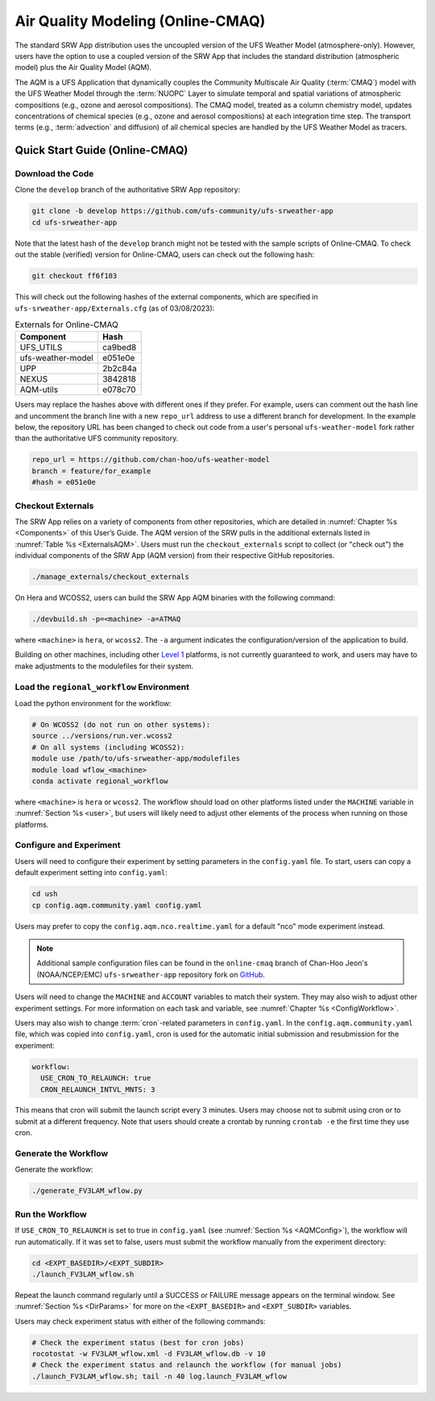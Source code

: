 .. _AQM:

=====================================
Air Quality Modeling (Online-CMAQ)
=====================================

The standard SRW App distribution uses the uncoupled version of the UFS Weather Model (atmosphere-only). However, users have the option to use a coupled version of the SRW App that includes the standard distribution (atmospheric model) plus the Air Quality Model (AQM).

The AQM is a UFS Application that dynamically couples the Community Multiscale Air Quality (:term:`CMAQ`) model with the UFS Weather Model through the :term:`NUOPC` Layer to simulate temporal and spatial variations of atmospheric compositions (e.g., ozone and aerosol compositions). The CMAQ model, treated as a column chemistry model, updates concentrations of chemical species (e.g., ozone and aerosol compositions) at each integration time step. The transport terms (e.g., :term:`advection` and diffusion) of all chemical species are handled by the UFS Weather Model as tracers.

Quick Start Guide (Online-CMAQ)
==================================

Download the Code
-------------------

Clone the ``develop`` branch of the authoritative SRW App repository:

.. code-block:: console

   git clone -b develop https://github.com/ufs-community/ufs-srweather-app
   cd ufs-srweather-app

Note that the latest hash of the ``develop`` branch might not be tested with the sample scripts of Online-CMAQ. To check out the stable (verified) version for Online-CMAQ, users can check out the following hash:

.. code-block:: console

   git checkout ff6f103

This will check out the following hashes of the external components, which are specified in ``ufs-srweather-app/Externals.cfg`` (as of 03/08/2023):

.. _ExternalsAQM:

.. table:: Externals for Online-CMAQ

   +--------------------+--------------+
   | Component          | Hash         |
   +====================+==============+
   | UFS_UTILS          | ca9bed8      |
   +--------------------+--------------+
   | ufs-weather-model	| e051e0e      |
   +--------------------+--------------+
   | UPP                | 2b2c84a      |
   +--------------------+--------------+
   | NEXUS              | 3842818      |
   +--------------------+--------------+
   | AQM-utils          | e078c70      |
   +--------------------+--------------+

Users may replace the hashes above with different ones if they prefer. For example, users can comment out the hash line and uncomment the branch line with a new ``repo_url`` address to use a different branch for development. In the example below, the repository URL has been changed to check out code from a user's personal ``ufs-weather-model`` fork rather than the authoritative UFS community repository. 

.. code-block:: console

   repo_url = https://github.com/chan-hoo/ufs-weather-model
   branch = feature/for_example
   #hash = e051e0e

Checkout Externals
---------------------

The SRW App relies on a variety of components from other repositories, which are detailed in :numref:`Chapter %s <Components>` of this User’s Guide. The AQM version of the SRW pulls in the additional externals listed in :numref:`Table %s <ExternalsAQM>`. Users must run the ``checkout_externals`` script to collect (or "check out") the individual components of the SRW App (AQM version) from their respective GitHub repositories. 

.. code-block:: console

   ./manage_externals/checkout_externals

On Hera and WCOSS2, users can build the SRW App AQM binaries with the following command:

.. code-block:: console

   ./devbuild.sh -p=<machine> -a=ATMAQ

where ``<machine>`` is ``hera``, or ``wcoss2``. The ``-a`` argument indicates the configuration/version of the application to build. 

Building on other machines, including other `Level 1 <https://github.com/ufs-community/ufs-srweather-app/wiki/Supported-Platforms-and-Compilers>`__ platforms, is not currently guaranteed to work, and users may have to make adjustments to the modulefiles for their system. 

Load the ``regional_workflow`` Environment
--------------------------------------------

Load the python environment for the workflow:

.. code-block:: console

   # On WCOSS2 (do not run on other systems):
   source ../versions/run.ver.wcoss2
   # On all systems (including WCOSS2):
   module use /path/to/ufs-srweather-app/modulefiles
   module load wflow_<machine>
   conda activate regional_workflow

where ``<machine>`` is ``hera`` or ``wcoss2``. The workflow should load on other platforms listed under the ``MACHINE`` variable in :numref:`Section %s <user>`, but users will likely need to adjust other elements of the process when running on those platforms. 

.. _AQMConfig:

Configure and Experiment
---------------------------

Users will need to configure their experiment by setting parameters in the ``config.yaml`` file. To start, users can copy a default experiment setting into ``config.yaml``:

.. code-block:: console

   cd ush
   cp config.aqm.community.yaml config.yaml 
   
Users may prefer to copy the ``config.aqm.nco.realtime.yaml`` for a default "nco" mode experiment instead. 

.. note:: 
   
   Additional sample configuration files can be found in the ``online-cmaq`` branch of Chan-Hoo Jeon's (NOAA/NCEP/EMC) ``ufs-srweather-app`` repository fork on `GitHub <https://github.com/chan-hoo/ufs-srweather-app/tree/online-cmaq>`__.

Users will need to change the ``MACHINE`` and ``ACCOUNT`` variables to match their system. They may also wish to adjust other experiment settings. For more information on each task and variable, see :numref:`Chapter %s <ConfigWorkflow>`. 

Users may also wish to change :term:`cron`-related parameters in ``config.yaml``. In the ``config.aqm.community.yaml`` file, which was copied into ``config.yaml``, cron is used for the automatic initial submission and resubmission for the experiment:

.. code-block:: console

   workflow:
     USE_CRON_TO_RELAUNCH: true
     CRON_RELAUNCH_INTVL_MNTS: 3

This means that cron will submit the launch script every 3 minutes. Users may choose not to submit using cron or to submit at a different frequency. Note that users should create a crontab by running ``crontab -e`` the first time they use cron.

Generate the Workflow
------------------------

Generate the workflow:

.. code-block:: console

   ./generate_FV3LAM_wflow.py

Run the Workflow
------------------

If ``USE_CRON_TO_RELAUNCH`` is set to true in ``config.yaml`` (see :numref:`Section %s <AQMConfig>`), the workflow will run automatically. If it was set to false, users must submit the workflow manually from the experiment directory:

.. code-block:: console

   cd <EXPT_BASEDIR>/<EXPT_SUBDIR>
   ./launch_FV3LAM_wflow.sh

Repeat the launch command regularly until a SUCCESS or FAILURE message appears on the terminal window. See :numref:`Section %s <DirParams>` for more on the ``<EXPT_BASEDIR>`` and ``<EXPT_SUBDIR>`` variables. 

Users may check experiment status with either of the following commands: 

.. code-block:: console

   # Check the experiment status (best for cron jobs)
   rocotostat -w FV3LAM_wflow.xml -d FV3LAM_wflow.db -v 10
   # Check the experiment status and relaunch the workflow (for manual jobs)
   ./launch_FV3LAM_wflow.sh; tail -n 40 log.launch_FV3LAM_wflow

